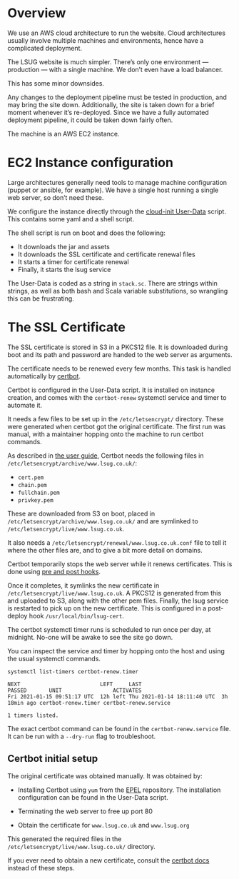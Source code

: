 * Overview

  We use an AWS cloud architecture to run the website. Cloud
  architectures usually involve multiple machines and environments,
  hence have a complicated deployment.

 The LSUG website is much simpler. There’s only one environment —
 production — with a single machine. We don’t even have a load
 balancer.

This has some minor downsides.

Any changes to the deployment pipeline must be tested in production,
and may bring the site down. Additionally, the site is taken down for
a brief moment whenever it’s re-deployed. Since we have a fully
automated deployment pipeline, it could be taken down fairly often.

The machine is an AWS EC2 instance.

* EC2 Instance configuration

Large architectures generally need tools to manage machine
configuration (puppet or ansible, for example). We have a single host
running a single web server, so don’t need these.

We configure the instance directly through the [[https://cloudinit.readthedocs.io/en/latest/topics/format.html][cloud-init User-Data]]
script. This contains some yaml and a shell script.

The shell script is run on boot and does the following:
 - It downloads the jar and assets
 - It downloads the SSL certificate and certificate renewal files
 - It starts a timer for certificate renewal
 - Finally, it starts the lsug service

The User-Data is coded as a string in =stack.sc=. There are strings
within strings, as well as both bash and Scala variable substitutions,
so wrangling this can be frustrating.

* The SSL Certificate

The SSL certificate is stored in S3 in a PKCS12 file. It is downloaded
during boot and its path and password are handed to the web server as
arguments.

The certificate needs to be renewed every few months. This task is
handled automatically by [[https://certbot.eff.org/docs/using.html][certbot]].

Certbot is configured in the User-Data script. It is installed on
instance creation, and comes with the =certbot-renew= systemctl service
and timer to automate it.

It needs a few files to be set up in the =/etc/letsencrypt/=
directory. These were generated when certbot got the original
certificate. The first run was manual, with a maintainer hopping onto
the machine to run certbot commands.

As described in [[https://certbot.eff.org/docs/using.html#where-are-my-certificates][the user guide]], Certbot needs the following files in
=/etc/letsencrypt/archive/www.lsug.co.uk/=:
 - =cert.pem=
 - =chain.pem=
 - =fullchain.pem=
 - =privkey.pem=

These are downloaded from S3 on boot, placed in
=/etc/letsencrypt/archive/www.lsug.co.uk/= and are symlinked to
=/etc/letsencrypt/live/www.lsug.co.uk=.

It also needs a =/etc/letsencrypt/renewal/www.lsug.co.uk.conf= file to
tell it where the other files are, and to give a bit more detail on
domains.

Certbot temporarily stops the web server while it renews
certificates. This is done using [[https://certbot.eff.org/docs/using.html?highlight=renewing%20certificates#renewing-certificates][pre and post hooks]].

Once it completes, it symlinks the new certificate in
=/etc/letsencrypt/live/www.lsug.co.uk=. A PKCS12 is generated from this
and uploaded to S3, along with the other pem files. Finally, the lsug
service is restarted to pick up on the new certificate. This is
configured in a post-deploy hook =/usr/local/bin/lsug-cert=.

The certbot systemctl timer runs is scheduled to run once per day, at
midnight. No-one will be awake to see the site go down.

You can inspect the service and timer by hopping onto the host and
using the usual systemctl commands.

#+begin_src shell
systemctl list-timers certbot-renew.timer
#+end_src

#+begin_example
NEXT                         LEFT     LAST                         PASSED       UNIT                ACTIVATES
Fri 2021-01-15 09:51:17 UTC  12h left Thu 2021-01-14 18:11:40 UTC  3h 18min ago certbot-renew.timer certbot-renew.service

1 timers listed.
#+end_example

The exact certbot command can be found in the =certbot-renew.service=
file. It can be run with a =--dry-run= flag to troubleshoot.

** Certbot initial setup

 The original certificate was obtained manually. It was obtained by:
   - Installing Certbot using =yum= from the [[https://fedoraproject.org/wiki/EPEL#What_is_Extra_Packages_for_Enterprise_Linux_.28or_EPEL.29.3F][EPEL]] repository.
     The installation configuration can be found in the User-Data
     script.

   - Terminating the web server to free up port 80

   - Obtain the certificate for =www.lsug.co.uk= and =www.lsug.org=

This generated the required files in the
=/etc/letsencrypt/live/www.lsug.co.uk/= directory.

If you ever need to obtain a new certificate, consult the [[https://certbot.eff.org/docs/using.html#standalone][certbot docs]]
instead of these steps.

